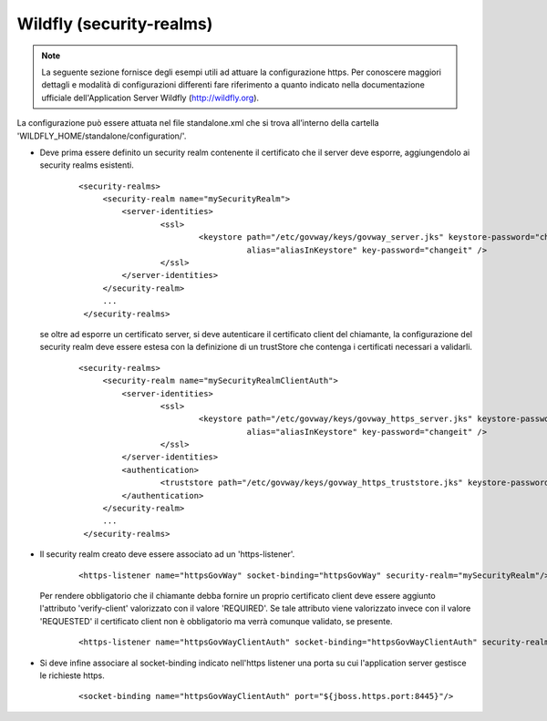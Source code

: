 .. _install_ssl_server_wf_fino24:

Wildfly (security-realms)
~~~~~~~~~~~~~~~~~~~~~~~~~~~~~~~

.. note::

   La seguente sezione fornisce degli esempi utili ad attuare la configurazione https. Per conoscere maggiori dettagli e modalità di configurazioni differenti fare riferimento a quanto indicato nella documentazione ufficiale dell'Application Server Wildfly (http://wildfly.org).


La configurazione può essere attuata nel file standalone.xml che si trova all’interno della cartella 'WILDFLY_HOME/standalone/configuration/'.

- Deve prima essere definito un security realm contenente il certificato che il server deve esporre, aggiungendolo ai security realms esistenti.

   ::

       <security-realms>
            <security-realm name="mySecurityRealm">
                <server-identities>
                        <ssl>
                                <keystore path="/etc/govway/keys/govway_server.jks" keystore-password="changeit" 
					  alias="aliasInKeystore" key-password="changeit" />
                        </ssl>
                </server-identities>
            </security-realm>
            ...
        </security-realms>
   
  se oltre ad esporre un certificato server, si deve autenticare il certificato client del chiamante, la configurazione del security realm deve essere estesa con la definizione di un trustStore che contenga i certificati necessari a validarli.

   ::

       <security-realms>
            <security-realm name="mySecurityRealmClientAuth">
                <server-identities>
                        <ssl>
                                <keystore path="/etc/govway/keys/govway_https_server.jks" keystore-password="changeit" 
					  alias="aliasInKeystore" key-password="changeit" />
                        </ssl>
                </server-identities>
                <authentication>
                        <truststore path="/etc/govway/keys/govway_https_truststore.jks" keystore-password="changeit"/>
                </authentication>
            </security-realm>
            ...
        </security-realms>

- Il security realm creato deve essere associato ad un 'https-listener'.

    ::
   
        <https-listener name="httpsGovWay" socket-binding="httpsGovWay" security-realm="mySecurityRealm"/>

  Per rendere obbligatorio che il chiamante debba fornire un proprio certificato client deve essere aggiunto l'attributo 'verify-client' valorizzato con il valore 'REQUIRED'. Se tale attributo viene valorizzato invece con il valore 'REQUESTED' il certificato client non è obbligatorio ma verrà comunque validato, se presente.

    ::
   
        <https-listener name="httpsGovWayClientAuth" socket-binding="httpsGovWayClientAuth" security-realm="mySecurityRealmClientAuth" verify-client="REQUIRED"/>

- Si deve infine associare al socket-binding indicato nell'https listener una porta su cui l'application server gestisce le richieste https.

    ::
   
        <socket-binding name="httpsGovWayClientAuth" port="${jboss.https.port:8445}"/>



